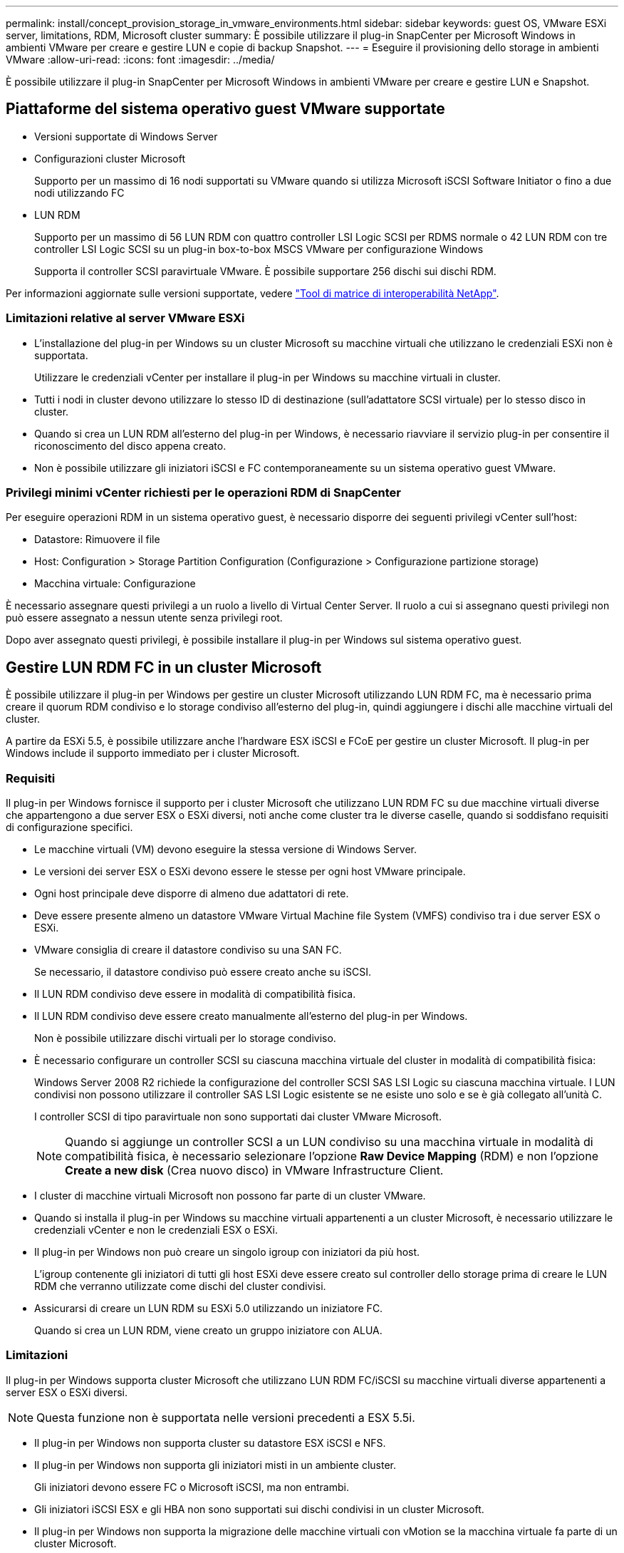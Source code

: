 ---
permalink: install/concept_provision_storage_in_vmware_environments.html 
sidebar: sidebar 
keywords: guest OS, VMware ESXi server, limitations, RDM, Microsoft cluster 
summary: È possibile utilizzare il plug-in SnapCenter per Microsoft Windows in ambienti VMware per creare e gestire LUN e copie di backup Snapshot. 
---
= Eseguire il provisioning dello storage in ambienti VMware
:allow-uri-read: 
:icons: font
:imagesdir: ../media/


[role="lead"]
È possibile utilizzare il plug-in SnapCenter per Microsoft Windows in ambienti VMware per creare e gestire LUN e Snapshot.



== Piattaforme del sistema operativo guest VMware supportate

* Versioni supportate di Windows Server
* Configurazioni cluster Microsoft
+
Supporto per un massimo di 16 nodi supportati su VMware quando si utilizza Microsoft iSCSI Software Initiator o fino a due nodi utilizzando FC

* LUN RDM
+
Supporto per un massimo di 56 LUN RDM con quattro controller LSI Logic SCSI per RDMS normale o 42 LUN RDM con tre controller LSI Logic SCSI su un plug-in box-to-box MSCS VMware per configurazione Windows

+
Supporta il controller SCSI paravirtuale VMware. È possibile supportare 256 dischi sui dischi RDM.



Per informazioni aggiornate sulle versioni supportate, vedere https://imt.netapp.com/matrix/imt.jsp?components=121034;&solution=1517&isHWU&src=IMT["Tool di matrice di interoperabilità NetApp"^].



=== Limitazioni relative al server VMware ESXi

* L'installazione del plug-in per Windows su un cluster Microsoft su macchine virtuali che utilizzano le credenziali ESXi non è supportata.
+
Utilizzare le credenziali vCenter per installare il plug-in per Windows su macchine virtuali in cluster.

* Tutti i nodi in cluster devono utilizzare lo stesso ID di destinazione (sull'adattatore SCSI virtuale) per lo stesso disco in cluster.
* Quando si crea un LUN RDM all'esterno del plug-in per Windows, è necessario riavviare il servizio plug-in per consentire il riconoscimento del disco appena creato.
* Non è possibile utilizzare gli iniziatori iSCSI e FC contemporaneamente su un sistema operativo guest VMware.




=== Privilegi minimi vCenter richiesti per le operazioni RDM di SnapCenter

Per eseguire operazioni RDM in un sistema operativo guest, è necessario disporre dei seguenti privilegi vCenter sull'host:

* Datastore: Rimuovere il file
* Host: Configuration > Storage Partition Configuration (Configurazione > Configurazione partizione storage)
* Macchina virtuale: Configurazione


È necessario assegnare questi privilegi a un ruolo a livello di Virtual Center Server. Il ruolo a cui si assegnano questi privilegi non può essere assegnato a nessun utente senza privilegi root.

Dopo aver assegnato questi privilegi, è possibile installare il plug-in per Windows sul sistema operativo guest.



== Gestire LUN RDM FC in un cluster Microsoft

È possibile utilizzare il plug-in per Windows per gestire un cluster Microsoft utilizzando LUN RDM FC, ma è necessario prima creare il quorum RDM condiviso e lo storage condiviso all'esterno del plug-in, quindi aggiungere i dischi alle macchine virtuali del cluster.

A partire da ESXi 5.5, è possibile utilizzare anche l'hardware ESX iSCSI e FCoE per gestire un cluster Microsoft. Il plug-in per Windows include il supporto immediato per i cluster Microsoft.



=== Requisiti

Il plug-in per Windows fornisce il supporto per i cluster Microsoft che utilizzano LUN RDM FC su due macchine virtuali diverse che appartengono a due server ESX o ESXi diversi, noti anche come cluster tra le diverse caselle, quando si soddisfano requisiti di configurazione specifici.

* Le macchine virtuali (VM) devono eseguire la stessa versione di Windows Server.
* Le versioni dei server ESX o ESXi devono essere le stesse per ogni host VMware principale.
* Ogni host principale deve disporre di almeno due adattatori di rete.
* Deve essere presente almeno un datastore VMware Virtual Machine file System (VMFS) condiviso tra i due server ESX o ESXi.
* VMware consiglia di creare il datastore condiviso su una SAN FC.
+
Se necessario, il datastore condiviso può essere creato anche su iSCSI.

* Il LUN RDM condiviso deve essere in modalità di compatibilità fisica.
* Il LUN RDM condiviso deve essere creato manualmente all'esterno del plug-in per Windows.
+
Non è possibile utilizzare dischi virtuali per lo storage condiviso.

* È necessario configurare un controller SCSI su ciascuna macchina virtuale del cluster in modalità di compatibilità fisica:
+
Windows Server 2008 R2 richiede la configurazione del controller SCSI SAS LSI Logic su ciascuna macchina virtuale. I LUN condivisi non possono utilizzare il controller SAS LSI Logic esistente se ne esiste uno solo e se è già collegato all'unità C.

+
I controller SCSI di tipo paravirtuale non sono supportati dai cluster VMware Microsoft.

+

NOTE: Quando si aggiunge un controller SCSI a un LUN condiviso su una macchina virtuale in modalità di compatibilità fisica, è necessario selezionare l'opzione *Raw Device Mapping* (RDM) e non l'opzione *Create a new disk* (Crea nuovo disco) in VMware Infrastructure Client.

* I cluster di macchine virtuali Microsoft non possono far parte di un cluster VMware.
* Quando si installa il plug-in per Windows su macchine virtuali appartenenti a un cluster Microsoft, è necessario utilizzare le credenziali vCenter e non le credenziali ESX o ESXi.
* Il plug-in per Windows non può creare un singolo igroup con iniziatori da più host.
+
L'igroup contenente gli iniziatori di tutti gli host ESXi deve essere creato sul controller dello storage prima di creare le LUN RDM che verranno utilizzate come dischi del cluster condivisi.

* Assicurarsi di creare un LUN RDM su ESXi 5.0 utilizzando un iniziatore FC.
+
Quando si crea un LUN RDM, viene creato un gruppo iniziatore con ALUA.





=== Limitazioni

Il plug-in per Windows supporta cluster Microsoft che utilizzano LUN RDM FC/iSCSI su macchine virtuali diverse appartenenti a server ESX o ESXi diversi.


NOTE: Questa funzione non è supportata nelle versioni precedenti a ESX 5.5i.

* Il plug-in per Windows non supporta cluster su datastore ESX iSCSI e NFS.
* Il plug-in per Windows non supporta gli iniziatori misti in un ambiente cluster.
+
Gli iniziatori devono essere FC o Microsoft iSCSI, ma non entrambi.

* Gli iniziatori iSCSI ESX e gli HBA non sono supportati sui dischi condivisi in un cluster Microsoft.
* Il plug-in per Windows non supporta la migrazione delle macchine virtuali con vMotion se la macchina virtuale fa parte di un cluster Microsoft.
* Il plug-in per Windows non supporta MPIO su macchine virtuali in un cluster Microsoft.




=== Creare un LUN FC RDM condiviso

Prima di poter utilizzare le LUN RDM FC per condividere lo storage tra i nodi di un cluster Microsoft, è necessario creare il disco di quorum condiviso e il disco di storage condiviso, quindi aggiungerli a entrambe le macchine virtuali del cluster.

Il disco condiviso non viene creato utilizzando il plug-in per Windows. Creare e aggiungere il LUN condiviso a ciascuna macchina virtuale del cluster. Per informazioni, vedere https://docs.vmware.com/en/VMware-vSphere/6.7/com.vmware.vsphere.mscs.doc/GUID-1A2476C0-CA66-4B80-B6F9-8421B6983808.html["Cluster di macchine virtuali tra host fisici"^].
